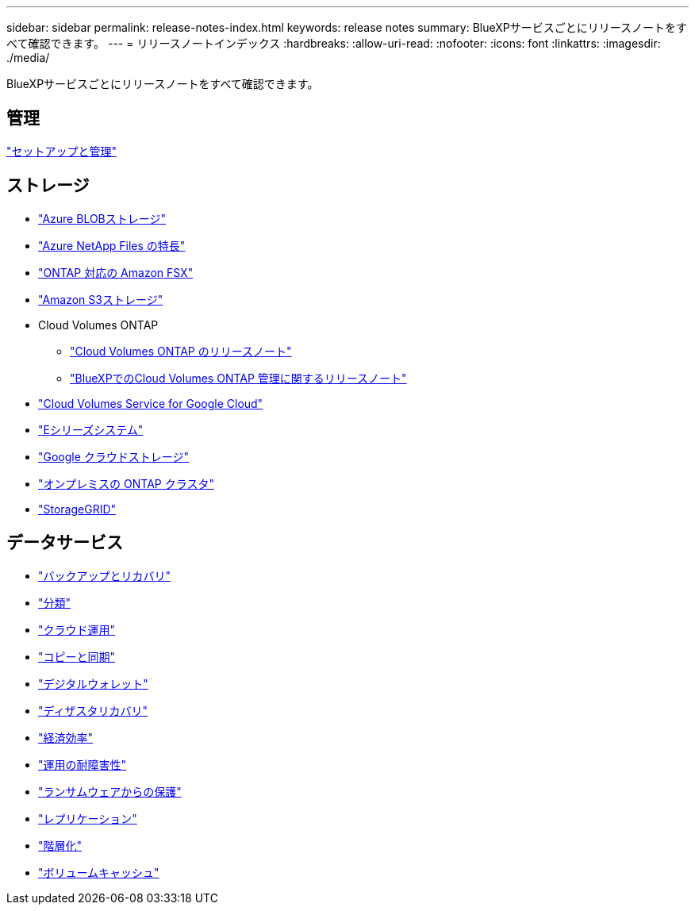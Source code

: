 ---
sidebar: sidebar 
permalink: release-notes-index.html 
keywords: release notes 
summary: BlueXPサービスごとにリリースノートをすべて確認できます。 
---
= リリースノートインデックス
:hardbreaks:
:allow-uri-read: 
:nofooter: 
:icons: font
:linkattrs: 
:imagesdir: ./media/


[role="lead"]
BlueXPサービスごとにリリースノートをすべて確認できます。



== 管理

https://docs.netapp.com/us-en/bluexp-setup-admin/whats-new.html["セットアップと管理"^]



== ストレージ

* https://docs.netapp.com/us-en/bluexp-blob-storage/index.html["Azure BLOBストレージ"^]
* https://docs.netapp.com/us-en/bluexp-azure-netapp-files/whats-new.html["Azure NetApp Files の特長"^]
* https://docs.netapp.com/us-en/bluexp-fsx-ontap/whats-new.html["ONTAP 対応の Amazon FSX"^]
* https://docs.netapp.com/us-en/bluexp-s3-storage/whats-new.html["Amazon S3ストレージ"^]
* Cloud Volumes ONTAP
+
** https://docs.netapp.com/us-en/cloud-volumes-ontap-relnotes/index.html["Cloud Volumes ONTAP のリリースノート"^]
** https://docs.netapp.com/us-en/bluexp-cloud-volumes-ontap/whats-new.html["BlueXPでのCloud Volumes ONTAP 管理に関するリリースノート"^]


* https://docs.netapp.com/us-en/bluexp-cloud-volumes-service-gcp/whats-new.html["Cloud Volumes Service for Google Cloud"^]
* https://docs.netapp.com/us-en/bluexp-e-series/whats-new.html["Eシリーズシステム"^]
* https://docs.netapp.com/us-en/bluexp-google-cloud-storage/whats-new.html["Google クラウドストレージ"^]
* https://docs.netapp.com/us-en/bluexp-ontap-onprem/whats-new.html["オンプレミスの ONTAP クラスタ"^]
* https://docs.netapp.com/us-en/bluexp-storagegrid/whats-new.html["StorageGRID"^]




== データサービス

* https://docs.netapp.com/us-en/bluexp-backup-recovery/whats-new.html["バックアップとリカバリ"^]
* https://docs.netapp.com/us-en/bluexp-classification/whats-new.html["分類"^]
* https://docs.netapp.com/us-en/bluexp-cloud-ops/whats-new.html["クラウド運用"^]
* https://docs.netapp.com/us-en/bluexp-copy-sync/whats-new.html["コピーと同期"^]
* https://docs.netapp.com/us-en/bluexp-digital-wallet/index.html["デジタルウォレット"^]
* https://docs.netapp.com/us-en/bluexp-disaster-recovery/release-notes/dr-whats-new.html["ディザスタリカバリ"^]
* https://docs.netapp.com/us-en/bluexp-economic-efficiency/release-notes/whats-new.html["経済効率"^]
* https://docs.netapp.com/us-en/bluexp-operational-resiliency/release-notes/whats-new.html["運用の耐障害性"^]
* https://docs.netapp.com/us-en/bluexp-ransomware-protection/whats-new.html["ランサムウェアからの保護"^]
* https://docs.netapp.com/us-en/bluexp-replication/whats-new.html["レプリケーション"^]
* https://docs.netapp.com/us-en/bluexp-tiering/whats-new.html["階層化"^]
* https://docs.netapp.com/us-en/bluexp-volume-caching/release-notes/cache-whats-new.html["ボリュームキャッシュ"^]

